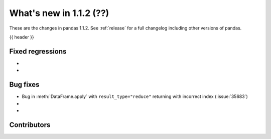 .. _whatsnew_112:

What's new in 1.1.2 (??)
------------------------

These are the changes in pandas 1.1.2. See :ref:`release` for a full changelog
including other versions of pandas.

{{ header }}

.. ---------------------------------------------------------------------------

.. _whatsnew_112.regressions:

Fixed regressions
~~~~~~~~~~~~~~~~~

-
-

.. ---------------------------------------------------------------------------

.. _whatsnew_112.bug_fixes:

Bug fixes
~~~~~~~~~
- Bug in :meth:`DataFrame.apply` with ``result_type="reduce"`` returning with incorrect index (:issue:`35683`)
-
-

.. ---------------------------------------------------------------------------

.. _whatsnew_112.contributors:

Contributors
~~~~~~~~~~~~

.. contributors:: v1.1.1..v1.1.2|HEAD
